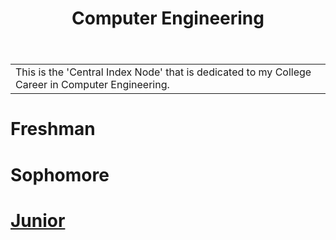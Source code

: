 :PROPERTIES:
:ID:       a8e14067-352b-40d0-a25e-b25bfa5e4118
:ROAM_ALIASES: school college College School
:END:
#+title: Computer Engineering
| This is the 'Central Index Node' that is dedicated to my College Career in Computer Engineering.


* Freshman
* Sophomore
* [[id:8f66a02f-5cbd-4309-97b3-636bcf7453d3][Junior]]
